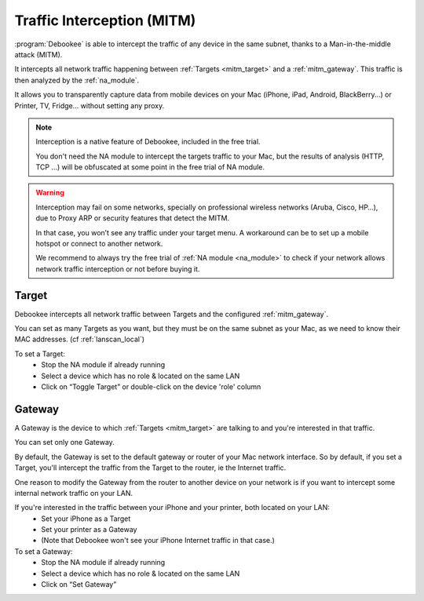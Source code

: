 .. _mitm:

Traffic Interception (MITM)
###########################

:program:`Debookee` is able to intercept the traffic of any device in the same subnet, thanks to a Man-in-the-middle attack (MITM).

It intercepts all network traffic happening between :ref:`Targets <mitm_target>` and a :ref:`mitm_gateway`.
This traffic is then analyzed by the :ref:`na_module`.

It allows you to transparently capture data from mobile devices on your Mac (iPhone, iPad, Android, BlackBerry...) or Printer, TV, Fridge... without setting any proxy.

.. note::
    Interception is a native feature of Debookee, included in the free trial.
    
    You don't need the NA module to intercept the targets traffic to your Mac, but the results of analysis (HTTP, TCP ...) will be obfuscated at some point in the free trial of NA module.

.. warning::
    Interception may fail on some networks, specially on professional wireless networks (Aruba, Cisco, HP…), due to Proxy ARP or security features that detect the MITM.
    
    In that case, you won’t see any traffic under your target menu. A workaround can be to set up a mobile hotspot or connect to another network.
    
    We recommend to always try the free trial of :ref:`NA module <na_module>` to check if your network allows network traffic interception or not before buying it.

.. _mitm_target:

Target
------

Debookee intercepts all network traffic between Targets and the configured :ref:`mitm_gateway`.

You can set as many Targets as you want, but they must be on the same subnet as your Mac, as we need to know their MAC addresses. (cf :ref:`lanscan_local`)

To set a Target:
    * Stop the NA module if already running
    * Select a device which has no role & located on the same LAN
    * Click on “Toggle Target” or double-click on the device 'role' column

.. _mitm_gateway:

Gateway
-------

A Gateway is the device to which :ref:`Targets <mitm_target>` are talking to and you're interested in that traffic.

You can set only one Gateway.

By default, the Gateway is set to the default gateway or router of your Mac network interface. So by default, if you set a Target, you'll intercept the traffic from the Target to the router, ie the Internet traffic.

One reason to modify the Gateway from the router to another device on your network is if you want to intercept some internal network traffic on your LAN.

If you're interested in the traffic between your iPhone and your printer, both located on your LAN:
    * Set your iPhone as a Target
    * Set your printer as a Gateway
    * (Note that Debookee won't see your iPhone Internet traffic in that case.)
    
To set a Gateway:
    * Stop the NA module if already running
    * Select a device which has no role  & located on the same LAN
    * Click on “Set Gateway”


